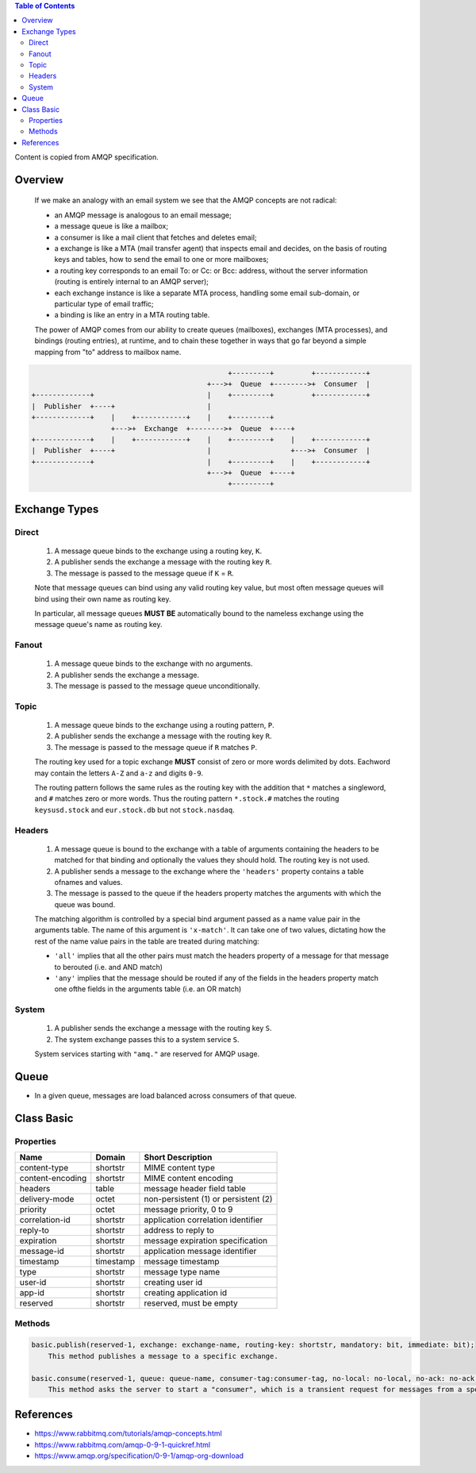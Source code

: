 .. contents:: Table of Contents

Content is copied from AMQP specification.

Overview
========

    If we make an analogy with an email system we see that the AMQP concepts are not radical:

    - an AMQP message is analogous to an email message;
    - a message queue is like a mailbox;
    - a consumer is like a mail client that fetches and deletes email;
    - a exchange is like a MTA (mail transfer agent) that inspects email and decides, on the basis of routing keys and tables, how to send the email to one or more mailboxes;
    - a routing key corresponds to an email To: or Cc: or Bcc: address, without the server information (routing is entirely internal to an AMQP server);
    - each exchange instance is like a separate MTA process, handling some email sub-domain, or particular type of email traffic;
    - a binding is like an entry in a MTA routing table.

    The power of AMQP comes from our ability to create queues (mailboxes), exchanges (MTA processes), and bindings (routing entries), at runtime, and to chain these together in ways that go far beyond a simple mapping from "to" address to mailbox name.

.. code-block::

                                                   +---------+         +------------+
                                              +--->+  Queue  +-------->+  Consumer  |
    +-------------+                           |    +---------+         +------------+
    |  Publisher  +----+                      |
    +-------------+    |    +------------+    |    +---------+
                       +--->+  Exchange  +-------->+  Queue  +----+
    +-------------+    |    +------------+    |    +---------+    |    +------------+
    |  Publisher  +----+                      |                   +--->+  Consumer  |
    +-------------+                           |    +---------+    |    +------------+
                                              +--->+  Queue  +----+
                                                   +---------+

Exchange Types
==============

Direct
------

    1. A message queue binds to the exchange using a routing key, ``K``.
    2. A publisher sends the exchange a message with the routing key ``R``.
    3. The message is passed to the message queue if ``K`` = ``R``.

    Note that message queues can bind using any valid routing key value, but most often message queues will bind using their own name as routing key.

    In particular, all message queues **MUST BE** automatically bound to the nameless exchange using the message queue's name as routing key.

Fanout
------

    1. A message queue binds to the exchange with no arguments.
    2. A publisher sends the exchange a message.
    3. The message is passed to the message queue unconditionally.

Topic
-----

    1. A message queue binds to the exchange using a routing pattern, ``P``.
    2. A publisher sends the exchange a message with the routing key ``R``.
    3. The message is passed to the message queue if ``R`` matches ``P``.

    The routing key used for a topic exchange **MUST** consist of zero or more words delimited by dots. Eachword may contain the letters ``A-Z`` and ``a-z`` and digits ``0-9``.

    The routing pattern follows the same rules as the routing key with the addition that ``*`` matches a singleword, and ``#`` matches zero or more words. Thus the routing pattern ``*.stock.#`` matches the routing ``keysusd.stock`` and ``eur.stock.db`` but not ``stock.nasdaq``.

Headers
-------

    1. A message queue is bound to the exchange with a table of arguments containing the headers to be matched for that binding and optionally the values they should hold. The routing key is not used.
    2. A publisher sends a message to the exchange where the ``'headers'`` property contains a table ofnames and values.
    3. The message is passed to the queue if the headers property matches the arguments with which the queue was bound.

    The matching algorithm is controlled by a special bind argument passed as a name value pair in the arguments table. The name of this argument is ``'x-match'``. It can take one of two values, dictating how the rest of the name value pairs in the table are treated during matching:

    - ``'all'`` implies that all the other pairs must match the headers property of a message for that message to berouted (i.e. and AND match)
    - ``'any'`` implies that the message should be routed if any of the fields in the headers property match one ofthe fields in the arguments table (i.e. an OR match)

System
------

    1. A publisher sends the exchange a message with the routing key ``S``.
    2. The system exchange passes this to a system service ``S``.

    System services starting with ``"amq."`` are reserved for AMQP usage.

Queue
=====

- In a given queue, messages are load balanced across consumers of that queue.

Class Basic
===========

Properties
----------

+-------------------+-----------+---------------------------------------+
| Name              | Domain    | Short Description                     |
+===================+===========+=======================================+
| content-type      | shortstr  | MIME content type                     |
+-------------------+-----------+---------------------------------------+
| content-encoding  | shortstr  | MIME content encoding                 |
+-------------------+-----------+---------------------------------------+
| headers           | table     | message header field table            |
+-------------------+-----------+---------------------------------------+
| delivery-mode     | octet     | non-persistent (1) or persistent (2)  |
+-------------------+-----------+---------------------------------------+
| priority          | octet     | message priority, 0 to 9              |
+-------------------+-----------+---------------------------------------+
| correlation-id    | shortstr  | application correlation identifier    |
+-------------------+-----------+---------------------------------------+
| reply-to          | shortstr  | address to reply to                   |
+-------------------+-----------+---------------------------------------+
| expiration        | shortstr  | message expiration specification      |
+-------------------+-----------+---------------------------------------+
| message-id        | shortstr  | application message identifier        |
+-------------------+-----------+---------------------------------------+
| timestamp         | timestamp | message timestamp                     |
+-------------------+-----------+---------------------------------------+
| type              | shortstr  | message type name                     |
+-------------------+-----------+---------------------------------------+
| user-id           | shortstr  | creating user id                      |
+-------------------+-----------+---------------------------------------+
| app-id            | shortstr  | creating application id               |
+-------------------+-----------+---------------------------------------+
| reserved          | shortstr  | reserved, must be empty               |
+-------------------+-----------+---------------------------------------+

Methods
-------

.. code-block:: text

    basic.publish(reserved-1, exchange: exchange-name, routing-key: shortstr, mandatory: bit, immediate: bit);
        This method publishes a message to a specific exchange.
    
    basic.consume(reserved-1, queue: queue-name, consumer-tag:consumer-tag, no-local: no-local, no-ack: no-ack, exclusive: bit, no-wait: no-wait, arguments: table);
        This method asks the server to start a "consumer", which is a transient request for messages from a specific queue. 

References
==========

- https://www.rabbitmq.com/tutorials/amqp-concepts.html
- https://www.rabbitmq.com/amqp-0-9-1-quickref.html
- https://www.amqp.org/specification/0-9-1/amqp-org-download
